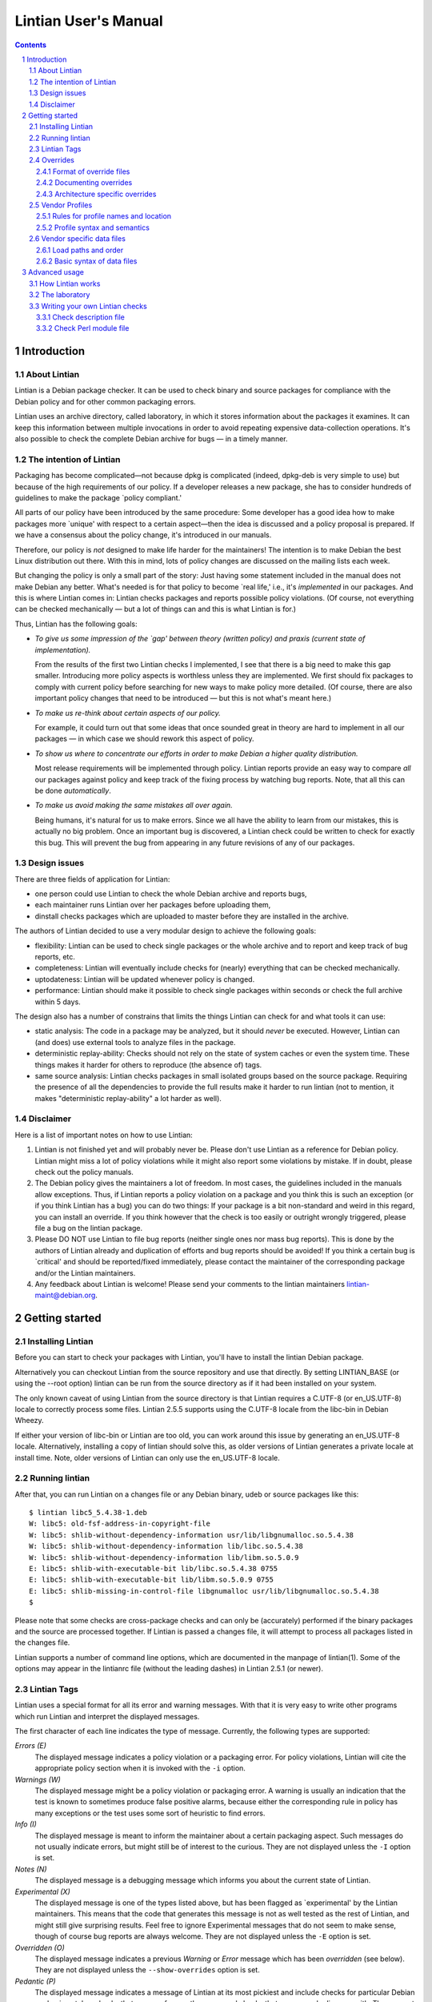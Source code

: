=====================
Lintian User's Manual
=====================
.. sectnum::
.. contents::
   :depth: 3

.. _chapter-1:

Introduction
============

.. _section-1.1:

About Lintian
-------------

Lintian is a Debian package checker. It can be used to check binary and
source packages for compliance with the Debian policy and for other
common packaging errors.

Lintian uses an archive directory, called laboratory, in which it stores
information about the packages it examines. It can keep this information
between multiple invocations in order to avoid repeating expensive
data-collection operations. It's also possible to check the complete
Debian archive for bugs — in a timely manner.

.. _section-1.2:

The intention of Lintian
------------------------

Packaging has become complicated—not because dpkg is complicated
(indeed, dpkg-deb is very simple to use) but because of the high
requirements of our policy. If a developer releases a new package, she
has to consider hundreds of guidelines to make the package \`policy
compliant.'

All parts of our policy have been introduced by the same procedure: Some
developer has a good idea how to make packages more \`unique' with
respect to a certain aspect—then the idea is discussed and a policy
proposal is prepared. If we have a consensus about the policy change,
it's introduced in our manuals.

Therefore, our policy is *not* designed to make life harder for the
maintainers! The intention is to make Debian the best Linux distribution
out there. With this in mind, lots of policy changes are discussed on
the mailing lists each week.

But changing the policy is only a small part of the story: Just having
some statement included in the manual does not make Debian any better.
What's needed is for that policy to become \`real life,' i.e., it's
*implemented* in our packages. And this is where Lintian comes in:
Lintian checks packages and reports possible policy violations. (Of
course, not everything can be checked mechanically — but a lot of
things can and this is what Lintian is for.)

Thus, Lintian has the following goals:

-  *To give us some impression of the \`gap' between theory (written
   policy) and praxis (current state of implementation).*

   From the results of the first two Lintian checks I implemented, I see
   that there is a big need to make this gap smaller. Introducing more
   policy aspects is worthless unless they are implemented. We first
   should fix packages to comply with current policy before searching
   for new ways to make policy more detailed. (Of course, there are also
   important policy changes that need to be introduced — but this is
   not what's meant here.)

-  *To make us re-think about certain aspects of our policy.*

   For example, it could turn out that some ideas that once sounded
   great in theory are hard to implement in all our packages — in
   which case we should rework this aspect of policy.

-  *To show us where to concentrate our efforts in order to make Debian
   a higher quality distribution.*

   Most release requirements will be implemented through policy. Lintian
   reports provide an easy way to compare *all* our packages against
   policy and keep track of the fixing process by watching bug reports.
   Note, that all this can be done *automatically*.

-  *To make us avoid making the same mistakes all over again.*

   Being humans, it's natural for us to make errors. Since we all have
   the ability to learn from our mistakes, this is actually no big
   problem. Once an important bug is discovered, a Lintian check could
   be written to check for exactly this bug. This will prevent the bug
   from appearing in any future revisions of any of our packages.

.. _section-1.3:

Design issues
-------------

There are three fields of application for Lintian:

-  one person could use Lintian to check the whole Debian archive and
   reports bugs,

-  each maintainer runs Lintian over her packages before uploading them,

-  dinstall checks packages which are uploaded to master before they are
   installed in the archive.

The authors of Lintian decided to use a very modular design to achieve
the following goals:

-  flexibility: Lintian can be used to check single packages or the
   whole archive and to report and keep track of bug reports, etc.

-  completeness: Lintian will eventually include checks for (nearly)
   everything that can be checked mechanically.

-  uptodateness: Lintian will be updated whenever policy is changed.

-  performance: Lintian should make it possible to check single packages
   within seconds or check the full archive within 5 days.

The design also has a number of constrains that limits the things
Lintian can check for and what tools it can use:

-  static analysis: The code in a package may be analyzed, but it should
   *never* be executed. However, Lintian can (and does) use external
   tools to analyze files in the package.

-  deterministic replay-ability: Checks should not rely on the state of
   system caches or even the system time. These things makes it harder
   for others to reproduce (the absence of) tags.

-  same source analysis: Lintian checks packages in small isolated
   groups based on the source package. Requiring the presence of all the
   dependencies to provide the full results make it harder to run
   lintian (not to mention, it makes "deterministic replay-ability" a
   lot harder as well).

.. _section-1.4:

Disclaimer
----------

Here is a list of important notes on how to use Lintian:

1. Lintian is not finished yet and will probably never be. Please don't
   use Lintian as a reference for Debian policy. Lintian might miss a
   lot of policy violations while it might also report some violations
   by mistake. If in doubt, please check out the policy manuals.

2. The Debian policy gives the maintainers a lot of freedom. In most
   cases, the guidelines included in the manuals allow exceptions. Thus,
   if Lintian reports a policy violation on a package and you think this
   is such an exception (or if you think Lintian has a bug) you can do
   two things: If your package is a bit non-standard and weird in this
   regard, you can install an override. If you think however that the
   check is too easily or outright wrongly triggered, please file a bug
   on the lintian package.

3. Please DO NOT use Lintian to file bug reports (neither single ones
   nor mass bug reports). This is done by the authors of Lintian already
   and duplication of efforts and bug reports should be avoided! If you
   think a certain bug is \`critical' and should be reported/fixed
   immediately, please contact the maintainer of the corresponding
   package and/or the Lintian maintainers.

4. Any feedback about Lintian is welcome! Please send your comments to
   the lintian maintainers lintian-maint@debian.org.

.. _chapter-2:

Getting started
===============

.. _section-2.1:

Installing Lintian
------------------

Before you can start to check your packages with Lintian, you'll have to
install the lintian Debian package.

Alternatively you can checkout Lintian from the source repository and
use that directly. By setting LINTIAN_BASE (or using the --root option)
lintian can be run from the source directory as if it had been installed
on your system.

The only known caveat of using Lintian from the source directory is that
Lintian requires a C.UTF-8 (or en_US.UTF-8) locale to correctly process
some files. Lintian 2.5.5 supports using the C.UTF-8 locale from the
libc-bin in Debian Wheezy.

If either your version of libc-bin or Lintian are too old, you can work
around this issue by generating an en_US.UTF-8 locale. Alternatively,
installing a copy of lintian should solve this, as older versions of
Lintian generates a private locale at install time. Note, older versions
of Lintian can only use the en_US.UTF-8 locale.

.. _section-2.2:

Running lintian
---------------

After that, you can run Lintian on a changes file or any Debian binary,
udeb or source packages like this:

::

   $ lintian libc5_5.4.38-1.deb
   W: libc5: old-fsf-address-in-copyright-file
   W: libc5: shlib-without-dependency-information usr/lib/libgnumalloc.so.5.4.38
   W: libc5: shlib-without-dependency-information lib/libc.so.5.4.38
   W: libc5: shlib-without-dependency-information lib/libm.so.5.0.9
   E: libc5: shlib-with-executable-bit lib/libc.so.5.4.38 0755
   E: libc5: shlib-with-executable-bit lib/libm.so.5.0.9 0755
   E: libc5: shlib-missing-in-control-file libgnumalloc usr/lib/libgnumalloc.so.5.4.38
   $

Please note that some checks are cross-package checks and can only be
(accurately) performed if the binary packages and the source are
processed together. If Lintian is passed a changes file, it will attempt
to process all packages listed in the changes file.

Lintian supports a number of command line options, which are documented
in the manpage of lintian(1). Some of the options may appear in the
lintianrc file (without the leading dashes) in Lintian 2.5.1 (or newer).

.. _section-2.3:

Lintian Tags
------------

Lintian uses a special format for all its error and warning messages.
With that it is very easy to write other programs which run Lintian and
interpret the displayed messages.

The first character of each line indicates the type of message.
Currently, the following types are supported:

*Errors (E)*
   The displayed message indicates a policy violation or a packaging
   error. For policy violations, Lintian will cite the appropriate
   policy section when it is invoked with the ``-i`` option.

*Warnings (W)*
   The displayed message might be a policy violation or packaging error.
   A warning is usually an indication that the test is known to
   sometimes produce false positive alarms, because either the
   corresponding rule in policy has many exceptions or the test uses
   some sort of heuristic to find errors.

*Info (I)*
   The displayed message is meant to inform the maintainer about a
   certain packaging aspect. Such messages do not usually indicate
   errors, but might still be of interest to the curious. They are not
   displayed unless the ``-I`` option is set.

*Notes (N)*
   The displayed message is a debugging message which informs you about
   the current state of Lintian.

*Experimental (X)*
   The displayed message is one of the types listed above, but has been
   flagged as \`experimental' by the Lintian maintainers. This means
   that the code that generates this message is not as well tested as
   the rest of Lintian, and might still give surprising results. Feel
   free to ignore Experimental messages that do not seem to make sense,
   though of course bug reports are always welcome. They are not
   displayed unless the ``-E`` option is set.

*Overridden (O)*
   The displayed message indicates a previous *Warning* or *Error*
   message which has been *overridden* (see below). They are not
   displayed unless the ``--show-overrides`` option is set.

*Pedantic (P)*
   The displayed message indicates a message of Lintian at its most
   pickiest and include checks for particular Debian packaging styles,
   checks that are very frequently wrong, and checks that many people
   disagree with. They are not displayed unless the ``--pedantic``
   option is set.

The type indicator is followed by the name of the package and for
non-binary packages the type of the package. Then comes the *problem*
that was discovered, also known as a *tag* (for example,
``old-fsf-address-in-copyright-file``).

Depending on which tag has been reported, the line may contain
additional arguments which tell you, for example, which files are
involved.

If you do not understand what a certain tag is about, you can specify
the ``-i`` option when calling Lintian to get a detailed description of
the reported tags:

::

   $ lintian -i libc5_5.4.38-1.deb
   W: libc5: old-fsf-address-in-copyright-file
   N:
   N:   The /usr/share/doc/<pkg>/copyright file refers to the old postal
   N:   address of the Free Software Foundation (FSF). The new address is:
   N:   
   N:     Free Software Foundation, Inc., 51 Franklin St, Fifth Floor, Boston,
   N:     MA 02110-1301, USA.
   N:   
   N:   Visibility: warning
   N:
   [...]
   $

In some cases, the messages contain some additional text with a leading
hash character (``#``). This text should be ignored by any other
programs which interpret Lintian's output because it doesn't follow a
unique format between different messages and it's only meant as
additional information for the maintainer.

.. _section-2.4:

Overrides
---------

In some cases, the checked package does not have a bug or does not
violate policy, but Lintian still reports an error or warning. This can
have the following reasons: Lintian has a bug itself, a specific Lintian
check is not smart enough to know about a special case allowed by
policy, or the policy does allow exceptions to some rule in general.

In the first case (where Lintian has a bug) you should send a bug report
to the Debian bug tracking system and describe which package you
checked, which messages have been displayed, and why you think Lintian
has a bug. Best would be, if you would run Lintian again over your
packages using the ``-d`` (or ``--debug``) option, which will cause
Lintian to output much more information (debugging info), and include
these messages in your bug report. This will simplify the debugging
process for the authors of Lintian.

In the other two cases (where the error is actually an exception to
policy), you should probably add an override. If you're unsure though
whether it's indeed a good case for an override, you should contact the
Lintian maintainers too, including the Lintian error message and a short
note, stating why you think this is an exception. This way, the Lintian
maintainers can be sure the problem is not actually a bug in Lintian or
an error in the author's reading of policy. Please do not override bugs
in lintian, they should rather be fixed than overridden.

Once it has been decided that an override is needed, you can easily add
one by supplying an overrides file. If the override is for a binary or
udeb package, you have to place it at
``/usr/share/lintian/overrides/<package>`` inside the package. The tool
``dh_lintian`` from the Debian package debhelper may be useful for this
purpose.

If the override is for a source package, you have to place it at
``debian/source/lintian-overrides`` or
``debian/source.lintian-overrides`` (the former path is preferred). With
that, Lintian will know about this exception and not report the problem
again when checking your package. (Actually, Lintian will report the
problem again, but with type *overridden*, see above.)

Note that Lintian extracts the override file from the (u)deb and stores
it in the laboratory. The files currently installed on the system are
not used in current Lintian versions.

.. _section-2.4.1:

Format of override files
~~~~~~~~~~~~~~~~~~~~~~~~

The format of the overrides file is simple, it consists of one override
per line (and may contain empty lines and comments, starting with a
``#``, on others): ``[[<package>][ <archlist>][ <type>]: ]<lintian-tag>[
[*]<context>[*]]``. <package> is the package name;
<archlist> is an architecture list (see Architecture specific overrides
for more info); <type> is one of ``binary``, ``udeb`` and ``source``,
and <context> is all additional information provided by Lintian
except for the tag. What's inside brackets is optional and may be
omitted if you want to match it all. An example file for a binary
package would look like:

::

   /usr/share/lintian/overrides/foo, where foo is the name of your package

   # We use a non-standard dir permission to only allow the webserver to look
   # into this directory:
   foo binary: non-standard-dir-perm
   foo binary: FSSTND-dir-in-usr /usr/man/man1/foo.1.gz

An example file for a source package would look like:

::

   debian/source/lintian-overrides in your base source directory
   foo source: debian-files-list-in-source
   # Upstream distributes it like this, repacking would be overkill though, so
   # tell lintian to not complain:
   foo source: configure-generated-file-in-source config.cache

Many tags can occur more than once (e.g. if the same error is found in
more than one file). You can override a tag either completely by
specifying its name (first line in the examples) or only one occurrence
of it by specifying the additional info, too (second line in the
examples). If you add an asterisk (``*``) in the additional info, this
will match arbitrary strings similar to the shell wildcard. For example:

::

   # The "help text" must also be covered by the override
   source-is-missing apidoc/html/api_data.js *

The first wildcard support appeared in Lintian 2.0.0, which only allowed
the wildcards in the very beginning or end. Version 2.5.0~rc4 extended
this to allow wildcards any where in the additional info.

.. _section-2.4.2:

Documenting overrides
~~~~~~~~~~~~~~~~~~~~~

To assist reviewers, Lintian will extract the comments from the
overrides file and display the related comments next to the overridden
tags.

Comments directly above an override will be shown next to all tags it
overrides. If an override for the same tags appears on the very next
line, it will inherit the comment from the override above it.

::

   # This comment will be shown above all tags overridden by the following
   # two overrides, (because they apply to the same tag and there is no
   # empty line between them)
   foo source: some-tag exact match
   foo source: some-tag wildcard * match
   # This override has its own comment, and it is not shared with the
   # override below (because there is an empty line in between them).
   foo source: some-tag another exact match

   foo source: some-tag override without a comment

Empty lines can be used to disassociate a comment from an override
following it. This can also be used to make a general comment about the
overrides that will not be displayed.

::

   # This is a general comment not connected to any override, since there
   # is one (or more) empty lines after it.

   foo source: another-tag without any comments

.. _section-2.4.3:

Architecture specific overrides
~~~~~~~~~~~~~~~~~~~~~~~~~~~~~~~

In rare cases, Lintian tags may be architecture specific. It is possible
to mark overrides architecture specific by using the optional
architecture list.

The architecture list has the same syntax as the architecture list in
the "Build-Depends" field of a source package. This is described in
detail in the `Debian Policy Manual
§7.1 <https://www.debian.org/doc/debian-policy/#s-controlsyntax>`__.
Examples:

::

   # This is an example override that only applies to the i386
   # architecture.
   foo [i386] binary: some-tag optional-extra

   # An architecture wildcard would look like:
   foo [any-i386] binary: another-tag optional-extra

   # Negation also works
   foo [!amd64 !i386] binary: some-random-tag optional-extra

   # Negation even works for wildcards
   foo [!any-i386] binary: some-tag-not-for-i386 optional-extra

   # The package name and the package type is optional, so this
   # also works
   [linux-any]: tag-only-for-linux optional-extra.

Support for architecture specific overrides was added in Lintian 2.5.0.
Wildcard support was added in 2.5.5. Basic sanity checking was also
added in 2.5.5, where unknown architectures trigger a
``malformed-override`` tag. As does an architecture specific override
for architecture independent packages.

.. _section-2.5:

Vendor Profiles
---------------

Vendor profiles allows vendors and users to customize Lintian without
having to modify the underlying code. If a profile is not explicitly
given, Lintian will derive the best possible profile for the current
vendor from dpkg-vendor.

.. _section-2.5.1:

Rules for profile names and location
~~~~~~~~~~~~~~~~~~~~~~~~~~~~~~~~~~~~

Profile names should only consist of the lower case characters ([a-z]),
underscore (_), dash (-) and forward slashes (/). Particularly note that
dot (.) are specifically *not* allowed in a profile name.

The default profile for a vendor is called ``$VENDOR/main``. If Lintian
sees a profile name without a slash, it is taken as a short form of the
default profile for a vendor with that name.

The filename for the profile is derived from the name by simply
concatenating it with ``.profile``, Lintian will then look for a file
with that name in the following directories:

-  ``$XDG_DATA_HOME/lintian/profiles``

-  ``$HOME/.lintian/profiles``

-  ``/etc/lintian/profiles``

-  ``$LINTIAN_BASE/profiles``

Note that an implication of the handling of default vendor profiles
implies that profiles must be in subdirectories of the directories above
for Lintian to recognise them.

The directories are checked in the listed order and the first file
matching the profile will be used. This allows users to override a
system profile by putting one with the same filename in
``$XDG_DATA_HOME/lintian/profiles`` or ``$HOME/.lintian/profiles``.

.. _section-2.5.2:

Profile syntax and semantics
~~~~~~~~~~~~~~~~~~~~~~~~~~~~

Profiles are written in the same syntax as Debian control files as
described in the `Debian Policy Manual
§5.1 <https://www.debian.org/doc/debian-policy/#s-controlsyntax>`__.
Profiles allow comments as described in the Policy Manual.

.. _section-2.5.2.1:

Main profile paragraph
^^^^^^^^^^^^^^^^^^^^^^

The fields in the first paragraph are:

*Profile* (simple, mandatory)
   Name of the profile.

*Extends* (simple, optional)
   Name of the (parent) profile, which this profile extends. Lintian
   will recursively process the extended profile before continuing with
   processing this profile. In the absence of this field, the profile is
   not based on another profile.

*Load-Checks* (folded, optional)
   Comma-separated list of checks. Lintian will ensure all checks listed
   are loaded (allowing tags from them to be enabled or disabled via
   Enable-Tags or Disable-Tags).

   If a given check was already loaded before this field is processed,
   then it is silently ignored. Otherwise, the check is loaded and all
   of its tags are disabled (as if it had been listed in
   Disable-Tags-From-Check).

   This field is most likely only useful if the profile needs to enable
   a list of tags from a check in addition to any tags already enabled
   from that check (if any).

*Enable-Tags-From-Check* (folded, optional)
   Comma-separated list of checks. All tags from each check listed will
   be enabled in this profile. The check will be loaded if it wasn't
   already.

*Disable-Tags-From-Check* (folded, optional)
   Comma-separated list of checks. All tags from each check listed will
   be disabled in this profile. The check will be loaded if it wasn't
   already.

*Enable-Tags* (folded, optional)
   Comma-separated list of tags that should be enabled. It may only list
   tags from checks already loaded or listed in one of the following
   fields "Load-Checks", "Enable-Tags-From-Check" or
   "Disable-Tags-From-Check" in the current profile.

*Disable-Tags* (folded, optional)
   Comma-separated list of tags that should be disabled. It may only
   list tags from checks already loaded or listed in one of the
   following fields "Load-Checks", "Enable-Tags-From-Check" or
   "Disable-Tags-From-Check" in the current profile.

The profile is invalid and is rejected, if Enable-Tags and Disable-Tags
lists the same tag twice - even if it is in the same field. This holds
analogously for checks and the three fields Load-Checks,
Enable-Tags-From-Check and Disable-Tags-From-Check.

It is allowed to list a tag in Enable-Tags or Disable-Tags even if the
check that provides this tag is listed in the Disable-Tags-From-Check or
Enable-Tags-From-Check field. In case of conflict, Enable-Tags /
Disable-Tags shall overrule Disable-Tags-From-Check /
Enable-Tags-From-Check within the profile.

Load-Checks, Enable-Tags-From-Check and Disable-Tags-From-Check can be
used to load third-party or vendor specific checks.

It is not an error to load, enable or disable a check or tag that is
already loaded, enabled or disabled respectively (e.g. by a parent
profile).

A profile is invalid if it directly or indirectly extends itself or if
it extends an invalid profile.

By default the tags from the check "lintian" will be loaded as they
assist people in writing and maintaining their overrides file (e.g. by
emitting ``malformed-override``). However, they can be disabled by
explicitly adding the check ``lintian`` in the Disable-Tags-From-Check
field.

.. _section-2.5.2.2:

Tag alteration paragraphs
^^^^^^^^^^^^^^^^^^^^^^^^^

The fields in the secondary paragraphs are:

*Tags* (folded, mandatory)
   Comma separated list of tags affected by this paragraph.

*Overridable* (simple, optional)
   Either "Yes" or "No", which decides whether these tags can be
   overridden. Lintian will print an informal message if it sees an
   override for a tag marked as non-overridable (except if --quiet is
   passed).

*Visibility* (simple, optional)
   The value must be a valid tag visibility other than "classification".
   The visibility of the affected tags is set to this value. This cannot
   be used on any tag that is defined as a "classification" tag.

   Note that *experimental* is not a visibility.

The paragraph must contain at least one other field than the Tag field.

.. _section-2.5.2.3:

An example vendor profile
^^^^^^^^^^^^^^^^^^^^^^^^^

Below is a small example vendor profile for a fictive vendor called
"my-vendor".

::

   # The default profile for "my-vendor"
   Profile: my-vendor/main
   # It has all the checks and settings from the "debian" profile
   Extends: debian/main
   # Add checks specific to "my-vendor"
   Enable-Tags-From-Check:
     my-vendor/some-check,
     my-vendor/another-check,
   # Disable a tag
   Disable-Tags: dir-or-file-in-opt

   # Bump visibility of no-md5sums-control-file
   # and file-missing-in-md5sums and make them
   # non-overridable
   Tags: no-md5sums-control-file,
         file-missing-in-md5sums,
   Visibility: error
   Overridable: no

.. _section-2.6:

Vendor specific data files
--------------------------

Lintian uses a number of data files for various checks, ranging from
common spelling mistakes to lists of architectures. While some of these
data files are generally applicable for all vendors (or Debian
derivatives), others are not.

Starting with version 2.5.7, Lintian supports vendor specific data
files. This allows vendors to deploy their own data files tailored for
their kind of system. Lintian supports both extending an existing data
file and completely overriding it.

.. _section-2.6.1:

Load paths and order
~~~~~~~~~~~~~~~~~~~~

Lintian will search the following directories in order for vendor
specific data files:

-  ``$XDG_DATA_HOME/lintian/vendors/PROFILENAME/data``

-  ``$HOME/.lintian/vendors/PROFILENAME/data``

-  ``/etc/lintian/vendors/PROFILENAME/data``

-  ``$LINTIAN_BASE/vendors/PROFILENAME/data``

If none of the directories exists or none of them provide the data file
in question, Lintian will (recursively) retry with the parent of the
vendor (if any). If the vendor and none of its parents provide the data
file, Lintian will terminate with an error.

.. _section-2.6.2:

Basic syntax of data files
~~~~~~~~~~~~~~~~~~~~~~~~~~

Generally, data files are read line by line. Leading whitespace of every
line is removed and (now) empty lines are ignored. Lines starting with a
``#`` are comments and are also ignored by the parser. Lines are
processed in the order they are read.

If the first character of the line is a ``@``, the first word is parsed
as a special processing instruction. The rest of the line is a parameter
to that processing instruction. Please refer to `List of processing
instructions <#section-2.6.2.1>`__.

All other lines are read as actual data. If the data file is a table (or
map), the lines will parsed as key-value pairs. If the data file is a
list (or set), the full line will be considered a single value of the
list.

It is permissible to define the same key twice with a different value.
In this case, the value associated with the key is generally redefined.
There are very rare exceptions to this rule, where the data file is a
table of tables (of values). In this case, a recurring key is used to
generate the inner table.

.. _section-2.6.2.1:

List of processing instructions
^^^^^^^^^^^^^^^^^^^^^^^^^^^^^^^

The following processing instructions are recognised:

*@delete ENTRY*
   Removes a single entry denoted by ENTRY that has already been parsed.

   It is permissible to list a non-existent entry, in which case the
   instruction has no effect. This instruction does *not* prevent the
   entry from being (re-)defined later, it only affects the current
   definition of the entry.

   For key-pair based data files, ENTRY must match the key. For single
   value data files, ENTRY must match the line to remove.

*@include-parent*
   Processes parent data file of the current data file.

   The informal semantics of this instruction is that it reads the
   "next" data file in the vendor "chain". The parsing of the parent is
   comparable to a C-style include or sourcing a shell script.

   More formally, let CP be the name of the vendor profile that defines
   the data file containing the instruction. Let the parent of CP be
   referred to as PCP.

   Lintian will search for the data file provided by PCP using the rules
   as specified in `Load paths and order <#section-2.6.1>`__. If no data
   file is found, Lintian will terminate the parsing with an error.
   Thus, this instruction can only be used by profiles that extends
   other profiles.

.. _chapter-3:

Advanced usage
==============

.. _section-3.1:

How Lintian works
-----------------

Lintian is divided into the following layers:

*frontend*
   the command line interface (currently, this layer consists of the
   ``lintian`` program.

*checks*
   a set of modules that check different aspects of packages.

*data collectors*
   a set of scripts that prepares specific information about a package
   needed by the check modules

When you check a package with Lintian, the following steps are performed
(not exactly in this order—but the details aren't important now):

1. An entry is created for the package in the *laboratory* (or just
   *lab*).

2. Some data is collected about the package. (That is done by the
   so-called *data collector* scripts.) For example, the ``file``
   program is run on each file in the package and the output is stored
   in the lab.

3. The *checks* are run over the package and report any discovered
   policy violations or other errors. These scripts don't access the
   package contents directly, but use the collected data as input.

4. Depending on the *lab mode* Lintian uses (see below), the whole lab
   directory is removed again. If the lab is not removed, parts of the
   data collected may be auto cleaned to reduce disk space.

This separation of the *check* from the *data collector scripts* makes
it possible to run Lintian several times over a package without having
to recollect all the data each time. In addition, the checker scripts do
not have to worry about packaging details since this is abstracted away
by the collector scripts.

.. _section-3.2:

The laboratory
--------------

Lintian creates a temporary lab in ``/tmp`` which is removed again after
Lintian has completed its checks, unless the ``--keep-lab`` is used.

.. _section-3.3:

Writing your own Lintian checks
-------------------------------

This section describes how to write and deploy your own Lintian checks.
Lintian will load checks from the following directories (in order):

-  ``$LINTIAN_BASE/checks``

Existing checks can be shadowed by placing a check with the same name in
a directory appearing earlier in the list. This also holds for the
checks provided by Lintian itself.

Checks in Lintian consist of a description file (.desc) and a Perl
module implementing the actual check (.pm). The names of these checks
must consist entirely of the lower case characters ([a-z]), digits
([0-9]), underscore (_), dash (-), period (.) and forward slashes (/).

The check name must be a valid Perl unique module name after the
following transformations. All periods and dashes are replaced with
underscores. All forward slashes are replaced with two colons (::).

Check names without a forward slash (e.g. "fields") and names starting
with either "lintian/" or "coll/" are reserved for the Lintian core.
Vendors are recommended to use their vendor name before the first slash
(e.g. "ubuntu/fields").

.. _section-3.3.1:

Check description file
~~~~~~~~~~~~~~~~~~~~~~

The check description file is written in the same syntax as Debian
control files as described in the `Debian Policy Manual
§5.1 <https://www.debian.org/doc/debian-policy/#s-controlsyntax>`__.
Check description files allow comments as described in the Policy
Manual.

The check description file has two paragraph types. The first is the
check description itself and must be the first paragraph. The rest of
the descriptions describe tags, one tag per paragraph.

.. _section-3.3.1.1:

Check description paragraph
^^^^^^^^^^^^^^^^^^^^^^^^^^^

The fields in the check description paragraph are:

*Check-Script* (simple, mandatory)
   Name of the check. This is used to determine the package name of the
   Perl module implementing the check.

*Type* (simple, mandatory)
   Comma separated list of package types for which this check should be
   run. Allowed values in the list are "binary" (.deb files), "changes"
   (.changes files), "source" (.dsc files) and "udeb" (.udeb files).

*Info* (multiline, optional)
   A short description of what the check is for.

*Author* (simple, optional)
   Name and email of the person, who created (or implemented etc.) the
   check.

*Abbrev* (simple, optional)
   Alternative or abbreviated name of the check. These can be used with
   certain command line options as an alternative name for the check.

.. _section-3.3.1.2:

Tag description paragraph
^^^^^^^^^^^^^^^^^^^^^^^^^

The fields in the tag description paragraph are:

*Tag* (simple, mandatory)
   Name of the tag. It must consist entirely of the lower or/and upper
   case characters ([a-zA-Z]), digits ([0-9]), underscore (_), dash (-)
   and period (.). The tag name should be at most 68 characters long.

*Severity* (simple, mandatory)
   Determines the default value for the alert level. The value must be
   one of "error", "warning", "info", "pedantic", or "classification".
   This correlates directly to the one-letter code (of non-experimental
   tags).

*Info* (multiline, mandatory)
   The tag descriptions can be found on Lintian's website
   ("https://lintian.debian.org"). The description is in the standard
   Markdown format.

   The symbols &, < and > must be escaped as &amp;, &lt; and &gt;
   (respectively). Please also escape _ as &lowbar; and * as &ast;.

   Indented lines are considered "pre-formatted" and will not be line
   wrapped. These lines are still subject to the allowed HTML tags and
   above mentioned escape sequences.

*Ref* (simple, optional)
   A comma separated list of references. It can be used to refer to
   extra documentation. It is primarily used for manual references, HTTP
   links or Debian bug references.

   If a reference contains a space, it is taken as a manual reference
   (e.g. "policy 4.14"). These references are recorded in the
   "output/manual-references" data file.

   Other references include manpages ("lintian(1)"), ftp or http(s)
   links ("https://lintian.debian.org"), file references
   ("/usr/share/doc/lintian/changelog.gz") or Debian bug numbers
   prefixed with a hash ("#651816").

   Unknown references are (silently) ignored.

*Experimental* (simple, optional)
   Whether or not the tag is considered "experimental". Recognised
   values are "no" (default) and "yes". Experimental tags always use "X"
   as their "one-letter" code.

.. _section-3.3.2:

Check Perl module file
~~~~~~~~~~~~~~~~~~~~~~

This section describes the requirements for the Perl module implementing
a given check.

The Perl package name of the check must be identical to the check name
(as defined by the "Check-Script" field in the description file) with
the following transformations:

-  All periods and dashes are replaced with underscores.

-  All forward slashes are replaced by two colons (::).

-  The resulting value is prefixed with "Lintian::".

As an example, the check name ``contrib/hallo-world`` will result in the
Perl package name ``Lintian::contrib::hallo_world``.

.. _section-3.3.2.1:

API of the "run" sub
^^^^^^^^^^^^^^^^^^^^

The Perl module must implement the sub called ``run`` in that Perl
package. This sub will be run once for each package to be checked with 5
arguments. These are (in order):

-  The package name.

-  The package type being checked in this run. This string is one of
   "binary" (.deb), "changes" (.changes), "source" (.dsc) or "udeb"
   (.udeb).

-  An instance of API Lintian::Collect. Its exact type depends on the
   type being processed and is one of Lintian::Collect::Binary (.deb or
   .udeb), Lintian::Collect::Changes (.changes) or
   Lintian::Collect::Source (.dsc).

-  An instance of Lintian::Processable that represents the package being
   processed.

-  An instance of Lintian::ProcessableGroup that represents the other
   processables in the given group. An instance of the
   Lintian::Collect::Group is available via its "info" method.

Further arguments may be added in the future after the above mentioned
ones. Implementations should therefore ignore extra arguments beyond the
ones they know of.

If the run sub returns "normally", the check was run successfully.
Implementations should ensure the return value is undefined.

If the run sub invokes a trappable error (e.g. "die"), no further checks
are done on the package and Lintian will (eventually) exit with 1 to its
caller. The check may still be run on other packages.

